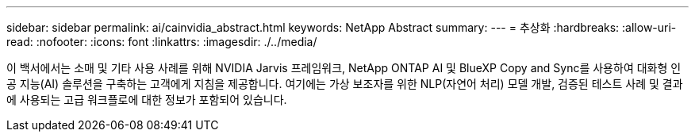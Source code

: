 ---
sidebar: sidebar 
permalink: ai/cainvidia_abstract.html 
keywords: NetApp Abstract 
summary:  
---
= 추상화
:hardbreaks:
:allow-uri-read: 
:nofooter: 
:icons: font
:linkattrs: 
:imagesdir: ./../media/


[role="lead"]
이 백서에서는 소매 및 기타 사용 사례를 위해 NVIDIA Jarvis 프레임워크, NetApp ONTAP AI 및 BlueXP Copy and Sync를 사용하여 대화형 인공 지능(AI) 솔루션을 구축하는 고객에게 지침을 제공합니다. 여기에는 가상 보조자를 위한 NLP(자연어 처리) 모델 개발, 검증된 테스트 사례 및 결과에 사용되는 고급 워크플로에 대한 정보가 포함되어 있습니다.
